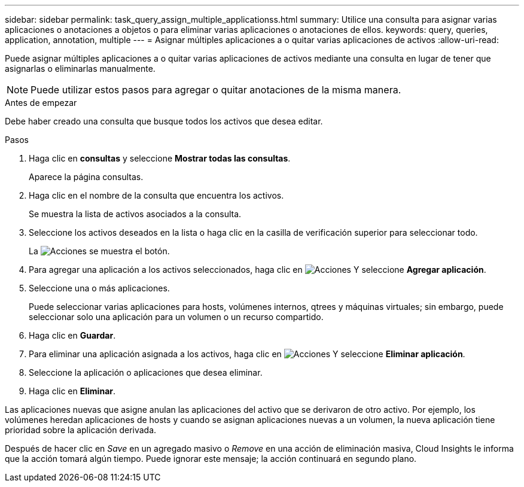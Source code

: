 ---
sidebar: sidebar 
permalink: task_query_assign_multiple_applicationss.html 
summary: Utilice una consulta para asignar varias aplicaciones o anotaciones a objetos o para eliminar varias aplicaciones o anotaciones de ellos. 
keywords: query, queries, application, annotation, multiple 
---
= Asignar múltiples aplicaciones a o quitar varias aplicaciones de activos
:allow-uri-read: 


[role="lead"]
Puede asignar múltiples aplicaciones a o quitar varias aplicaciones de activos mediante una consulta en lugar de tener que asignarlas o eliminarlas manualmente.


NOTE: Puede utilizar estos pasos para agregar o quitar anotaciones de la misma manera.

.Antes de empezar
Debe haber creado una consulta que busque todos los activos que desea editar.

.Pasos
. Haga clic en *consultas* y seleccione *Mostrar todas las consultas*.
+
Aparece la página consultas.

. Haga clic en el nombre de la consulta que encuentra los activos.
+
Se muestra la lista de activos asociados a la consulta.

. Seleccione los activos deseados en la lista o haga clic en la casilla de verificación superior para seleccionar todo.
+
La image:BulkActions.png["Acciones"] se muestra el botón.

. Para agregar una aplicación a los activos seleccionados, haga clic en image:BulkActions.png["Acciones"] Y seleccione *Agregar aplicación*.
. Seleccione una o más aplicaciones.
+
Puede seleccionar varias aplicaciones para hosts, volúmenes internos, qtrees y máquinas virtuales; sin embargo, puede seleccionar solo una aplicación para un volumen o un recurso compartido.

. Haga clic en *Guardar*.
. Para eliminar una aplicación asignada a los activos, haga clic en image:BulkActions.png["Acciones"] Y seleccione *Eliminar aplicación*.
. Seleccione la aplicación o aplicaciones que desea eliminar.
. Haga clic en *Eliminar*.


Las aplicaciones nuevas que asigne anulan las aplicaciones del activo que se derivaron de otro activo. Por ejemplo, los volúmenes heredan aplicaciones de hosts y cuando se asignan aplicaciones nuevas a un volumen, la nueva aplicación tiene prioridad sobre la aplicación derivada.

Después de hacer clic en _Save_ en un agregado masivo o _Remove_ en una acción de eliminación masiva, Cloud Insights le informa que la acción tomará algún tiempo. Puede ignorar este mensaje; la acción continuará en segundo plano.
